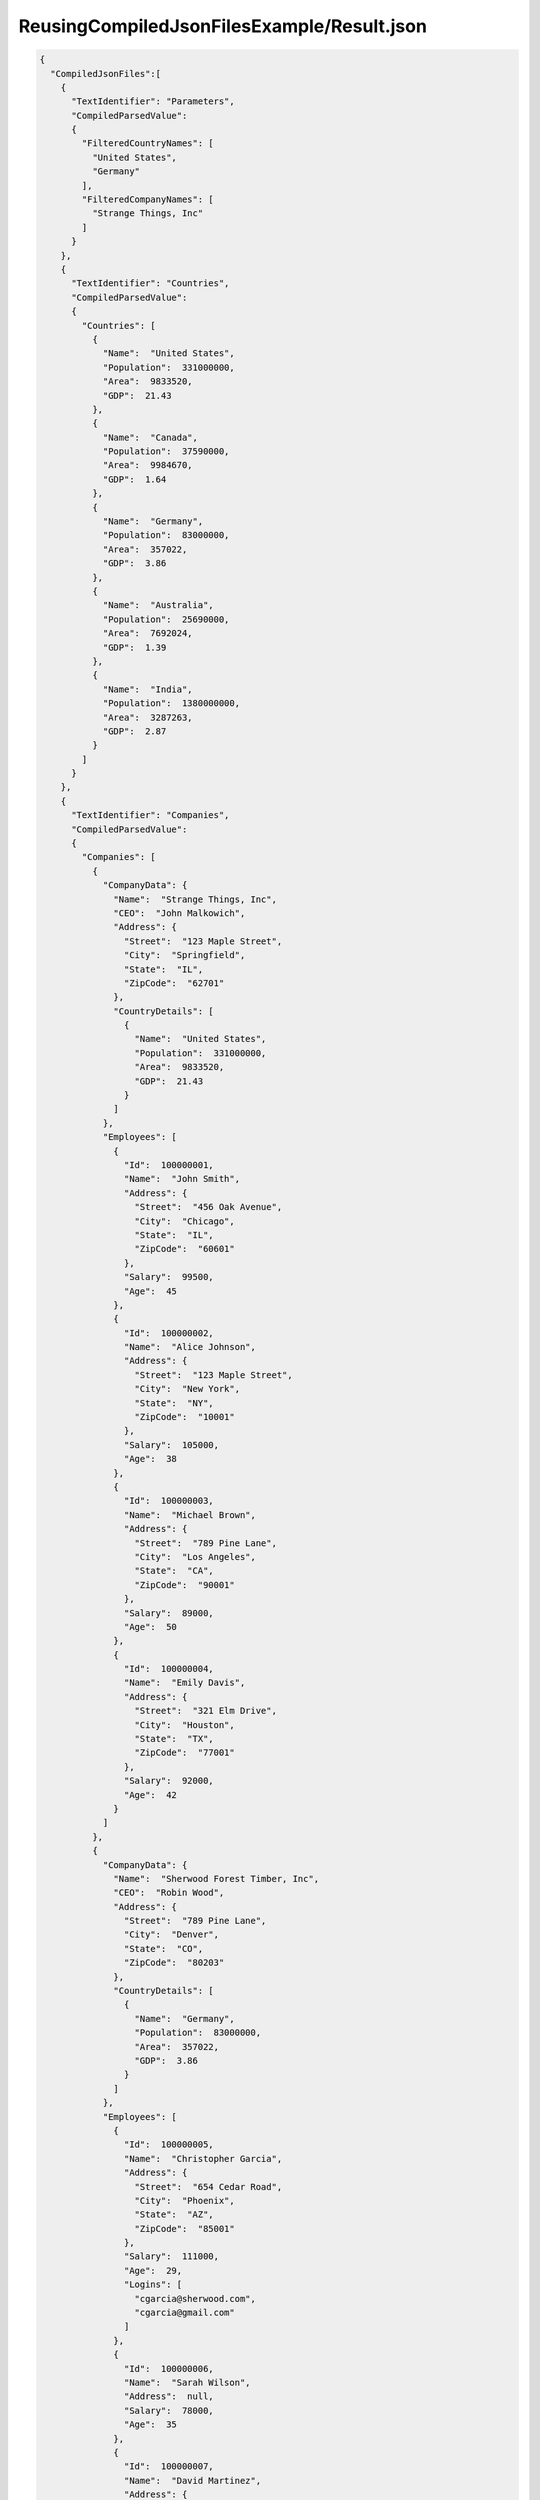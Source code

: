 ===========================================
ReusingCompiledJsonFilesExample/Result.json
===========================================

.. contents::
   :local:
   :depth: 2

.. sourcecode:: json

     {
       "CompiledJsonFiles":[
         {
           "TextIdentifier": "Parameters",
           "CompiledParsedValue":
           {
             "FilteredCountryNames": [
               "United States",
               "Germany"
             ],
             "FilteredCompanyNames": [
               "Strange Things, Inc"
             ]
           }
         },
         {
           "TextIdentifier": "Countries",
           "CompiledParsedValue":
           {
             "Countries": [
               {
                 "Name":  "United States",
                 "Population":  331000000,
                 "Area":  9833520,
                 "GDP":  21.43
               },
               {
                 "Name":  "Canada",
                 "Population":  37590000,
                 "Area":  9984670,
                 "GDP":  1.64
               },
               {
                 "Name":  "Germany",
                 "Population":  83000000,
                 "Area":  357022,
                 "GDP":  3.86
               },
               {
                 "Name":  "Australia",
                 "Population":  25690000,
                 "Area":  7692024,
                 "GDP":  1.39
               },
               {
                 "Name":  "India",
                 "Population":  1380000000,
                 "Area":  3287263,
                 "GDP":  2.87
               }
             ]
           }
         },
         {
           "TextIdentifier": "Companies",
           "CompiledParsedValue":
           {
             "Companies": [
               {
                 "CompanyData": {
                   "Name":  "Strange Things, Inc",
                   "CEO":  "John Malkowich",
                   "Address": {
                     "Street":  "123 Maple Street",
                     "City":  "Springfield",
                     "State":  "IL",
                     "ZipCode":  "62701"
                   },
                   "CountryDetails": [
                     {
                       "Name":  "United States",
                       "Population":  331000000,
                       "Area":  9833520,
                       "GDP":  21.43
                     }
                   ]
                 },
                 "Employees": [
                   {
                     "Id":  100000001,
                     "Name":  "John Smith",
                     "Address": {
                       "Street":  "456 Oak Avenue",
                       "City":  "Chicago",
                       "State":  "IL",
                       "ZipCode":  "60601"
                     },
                     "Salary":  99500,
                     "Age":  45
                   },
                   {
                     "Id":  100000002,
                     "Name":  "Alice Johnson",
                     "Address": {
                       "Street":  "123 Maple Street",
                       "City":  "New York",
                       "State":  "NY",
                       "ZipCode":  "10001"
                     },
                     "Salary":  105000,
                     "Age":  38
                   },
                   {
                     "Id":  100000003,
                     "Name":  "Michael Brown",
                     "Address": {
                       "Street":  "789 Pine Lane",
                       "City":  "Los Angeles",
                       "State":  "CA",
                       "ZipCode":  "90001"
                     },
                     "Salary":  89000,
                     "Age":  50
                   },
                   {
                     "Id":  100000004,
                     "Name":  "Emily Davis",
                     "Address": {
                       "Street":  "321 Elm Drive",
                       "City":  "Houston",
                       "State":  "TX",
                       "ZipCode":  "77001"
                     },
                     "Salary":  92000,
                     "Age":  42
                   }
                 ]
               },
               {
                 "CompanyData": {
                   "Name":  "Sherwood Forest Timber, Inc",
                   "CEO":  "Robin Wood",
                   "Address": {
                     "Street":  "789 Pine Lane",
                     "City":  "Denver",
                     "State":  "CO",
                     "ZipCode":  "80203"
                   },
                   "CountryDetails": [
                     {
                       "Name":  "Germany",
                       "Population":  83000000,
                       "Area":  357022,
                       "GDP":  3.86
                     }
                   ]
                 },
                 "Employees": [
                   {
                     "Id":  100000005,
                     "Name":  "Christopher Garcia",
                     "Address": {
                       "Street":  "654 Cedar Road",
                       "City":  "Phoenix",
                       "State":  "AZ",
                       "ZipCode":  "85001"
                     },
                     "Salary":  111000,
                     "Age":  29,
                     "Logins": [
                       "cgarcia@sherwood.com",
                       "cgarcia@gmail.com"
                     ]
                   },
                   {
                     "Id":  100000006,
                     "Name":  "Sarah Wilson",
                     "Address":  null,
                     "Salary":  78000,
                     "Age":  35
                   },
                   {
                     "Id":  100000007,
                     "Name":  "David Martinez",
                     "Address": {
                       "Street":  "147 Birch Street",
                       "City":  "San Antonio",
                       "State":  "TX",
                       "ZipCode":  "78201"
                     },
                     "Salary":  95000,
                     "Age":  46,
                     "Logins": [
                       "dmartinez@sherwood.com",
                       "dmartinez@gmail.com"
                     ]
                   }
                 ]
               },
               {
                 "CompanyData": {
                   "Name":  "Atlantic Transfers, Inc",
                   "CEO":  "Black Beard",
                   "Address": {
                     "Street":  "101 Elm Drive",
                     "City":  "Dallas",
                     "State":  "TX",
                     "ZipCode":  "75201"
                   },
                   "CountryDetails": [
                     {
                       "Name":  "United States",
                       "Population":  331000000,
                       "Area":  9833520,
                       "GDP":  21.43
                     }
                   ]
                 },
                 "Employees": [
                   {
                     "Id":  100000008,
                     "Name":  "Laura Lee",
                     "Address": {
                       "Street":  "258 Willow Lane",
                       "City":  "San Diego",
                       "State":  "CA",
                       "ZipCode":  "92101"
                     },
                     "Salary":  105500,
                     "Age":  32
                   },
                   {
                     "Id":  100000009,
                     "Name":  "Andrew Harris",
                     "Address": {
                       "Street":  "369 Spruce Drive",
                       "City":  "Dallas",
                       "State":  "TX",
                       "ZipCode":  "75201"
                     },
                     "Salary":  88000,
                     "Age":  41
                   },
                   {
                     "Id":  100000010,
                     "Name":  "Jessica Thompson",
                     "Address": {
                       "Street":  "159 Cherry Lane",
                       "City":  "Austin",
                       "State":  "TX",
                       "ZipCode":  "73301"
                     },
                     "Salary":  98700,
                     "Age":  37
                   },
                   {
                     "Id":  250150245,
                     "Name":  "Jane Doe",
                     "Address": {
                       "Street":  "Main St",
                       "City":  "San Jose",
                       "State":  "PA",
                       "ZipCode":  "95101"
                     },
                     "Salary":  144186,
                     "Age":  63
                   },
                   {
                     "Id":  783328759,
                     "Name":  "Robert Brown",
                     "Address": {
                       "Street":  "Pine St",
                       "City":  "Los Angeles",
                       "State":  "CA",
                       "ZipCode":  "90001"
                     },
                     "Salary":  122395,
                     "Age":  58
                   }
                 ]
               }
             ]
           }
         },
         {
           "TextIdentifier": "FilteredCompanies",
           "CompiledParsedValue":
           {
             "AdditionalCompanyNames": [
               "Atlantic Transfers, Inc"
             ],
             "comments1":  "'FilteredCompanyNames' is in parent JSON 'Parameters.json'.",
             "comments2":  "We filter companies that are either in FilteredCompanyNames or in AdditionalCompanyNames in this file.",
             "FilteredCompanies": [
               {
                 "CompanyData": {
                   "Name":  "Strange Things, Inc",
                   "CEO":  "John Malkowich",
                   "Address": {
                     "Street":  "123 Maple Street",
                     "City":  "Springfield",
                     "State":  "IL",
                     "ZipCode":  "62701"
                   },
                   "CountryDetails": [
                     {
                       "Name":  "United States",
                       "Population":  331000000,
                       "Area":  9833520,
                       "GDP":  21.43
                     }
                   ]
                 },
                 "Employees": [
                   {
                     "Id":  100000001,
                     "Name":  "John Smith",
                     "Address": {
                       "Street":  "456 Oak Avenue",
                       "City":  "Chicago",
                       "State":  "IL",
                       "ZipCode":  "60601"
                     },
                     "Salary":  99500,
                     "Age":  45
                   },
                   {
                     "Id":  100000002,
                     "Name":  "Alice Johnson",
                     "Address": {
                       "Street":  "123 Maple Street",
                       "City":  "New York",
                       "State":  "NY",
                       "ZipCode":  "10001"
                     },
                     "Salary":  105000,
                     "Age":  38
                   },
                   {
                     "Id":  100000003,
                     "Name":  "Michael Brown",
                     "Address": {
                       "Street":  "789 Pine Lane",
                       "City":  "Los Angeles",
                       "State":  "CA",
                       "ZipCode":  "90001"
                     },
                     "Salary":  89000,
                     "Age":  50
                   },
                   {
                     "Id":  100000004,
                     "Name":  "Emily Davis",
                     "Address": {
                       "Street":  "321 Elm Drive",
                       "City":  "Houston",
                       "State":  "TX",
                       "ZipCode":  "77001"
                     },
                     "Salary":  92000,
                     "Age":  42
                   }
                 ]
               },
               {
                 "CompanyData": {
                   "Name":  "Atlantic Transfers, Inc",
                   "CEO":  "Black Beard",
                   "Address": {
                     "Street":  "101 Elm Drive",
                     "City":  "Dallas",
                     "State":  "TX",
                     "ZipCode":  "75201"
                   },
                   "CountryDetails": [
                     {
                       "Name":  "United States",
                       "Population":  331000000,
                       "Area":  9833520,
                       "GDP":  21.43
                     }
                   ]
                 },
                 "Employees": [
                   {
                     "Id":  100000008,
                     "Name":  "Laura Lee",
                     "Address": {
                       "Street":  "258 Willow Lane",
                       "City":  "San Diego",
                       "State":  "CA",
                       "ZipCode":  "92101"
                     },
                     "Salary":  105500,
                     "Age":  32
                   },
                   {
                     "Id":  100000009,
                     "Name":  "Andrew Harris",
                     "Address": {
                       "Street":  "369 Spruce Drive",
                       "City":  "Dallas",
                       "State":  "TX",
                       "ZipCode":  "75201"
                     },
                     "Salary":  88000,
                     "Age":  41
                   },
                   {
                     "Id":  100000010,
                     "Name":  "Jessica Thompson",
                     "Address": {
                       "Street":  "159 Cherry Lane",
                       "City":  "Austin",
                       "State":  "TX",
                       "ZipCode":  "73301"
                     },
                     "Salary":  98700,
                     "Age":  37
                   },
                   {
                     "Id":  250150245,
                     "Name":  "Jane Doe",
                     "Address": {
                       "Street":  "Main St",
                       "City":  "San Jose",
                       "State":  "PA",
                       "ZipCode":  "95101"
                     },
                     "Salary":  144186,
                     "Age":  63
                   },
                   {
                     "Id":  783328759,
                     "Name":  "Robert Brown",
                     "Address": {
                       "Street":  "Pine St",
                       "City":  "Los Angeles",
                       "State":  "CA",
                       "ZipCode":  "90001"
                     },
                     "Salary":  122395,
                     "Age":  58
                   }
                 ]
               }
             ]
           }
         },
         {
           "TextIdentifier": "Example",
           "CompiledParsedValue":
           {
             "FilteredCountryNames": [
               "United States",
               "Canada",
               "Australia"
             ],
             "FilteredCountryData": [
               "Name:United States, Population:331000000",
               "Name:Canada, Population:37590000",
               "Name:Australia, Population:25690000"
             ],
             "comments":  "'FilteredCompanies' array used in JsonQL expressions below is in parent JSON FilteredCompanies.json",
             "FilteredCompanyAddresses": {
               "comments":  "'FilteredCompanies' array is in parent JSON FilteredCompanies.json",
               "addresses": [
               ]
             },
             "FilteredCompanyEmployees": [
               {
                 "Id":  100000002,
                 "Name":  "Alice Johnson",
                 "Address": {
                   "Street":  "123 Maple Street",
                   "City":  "New York",
                   "State":  "NY",
                   "ZipCode":  "10001"
                 },
                 "Salary":  105000,
                 "Age":  38
               },
               {
                 "Id":  100000003,
                 "Name":  "Michael Brown",
                 "Address": {
                   "Street":  "789 Pine Lane",
                   "City":  "Los Angeles",
                   "State":  "CA",
                   "ZipCode":  "90001"
                 },
                 "Salary":  89000,
                 "Age":  50
               },
               {
                 "Id":  100000004,
                 "Name":  "Emily Davis",
                 "Address": {
                   "Street":  "321 Elm Drive",
                   "City":  "Houston",
                   "State":  "TX",
                   "ZipCode":  "77001"
                 },
                 "Salary":  92000,
                 "Age":  42
               },
               {
                 "Id":  100000008,
                 "Name":  "Laura Lee",
                 "Address": {
                   "Street":  "258 Willow Lane",
                   "City":  "San Diego",
                   "State":  "CA",
                   "ZipCode":  "92101"
                 },
                 "Salary":  105500,
                 "Age":  32
               },
               {
                 "Id":  100000009,
                 "Name":  "Andrew Harris",
                 "Address": {
                   "Street":  "369 Spruce Drive",
                   "City":  "Dallas",
                   "State":  "TX",
                   "ZipCode":  "75201"
                 },
                 "Salary":  88000,
                 "Age":  41
               },
               {
                 "Id":  100000010,
                 "Name":  "Jessica Thompson",
                 "Address": {
                   "Street":  "159 Cherry Lane",
                   "City":  "Austin",
                   "State":  "TX",
                   "ZipCode":  "73301"
                 },
                 "Salary":  98700,
                 "Age":  37
               },
               {
                 "Id":  250150245,
                 "Name":  "Jane Doe",
                 "Address": {
                   "Street":  "Main St",
                   "City":  "San Jose",
                   "State":  "PA",
                   "ZipCode":  "95101"
                 },
                 "Salary":  144186,
                 "Age":  63
               },
               {
                 "Id":  783328759,
                 "Name":  "Robert Brown",
                 "Address": {
                   "Street":  "Pine St",
                   "City":  "Los Angeles",
                   "State":  "CA",
                   "ZipCode":  "90001"
                 },
                 "Salary":  122395,
                 "Age":  58
               }
             ],
             "FilteredCompanyEmployeeAddresses": [
               {
                 "Street":  "456 Oak Avenue",
                 "City":  "Chicago",
                 "State":  "IL",
                 "ZipCode":  "60601"
               },
               {
                 "Street":  "123 Maple Street",
                 "City":  "New York",
                 "State":  "NY",
                 "ZipCode":  "10001"
               },
               {
                 "Street":  "789 Pine Lane",
                 "City":  "Los Angeles",
                 "State":  "CA",
                 "ZipCode":  "90001"
               },
               {
                 "Street":  "321 Elm Drive",
                 "City":  "Houston",
                 "State":  "TX",
                 "ZipCode":  "77001"
               },
               {
                 "Street":  "258 Willow Lane",
                 "City":  "San Diego",
                 "State":  "CA",
                 "ZipCode":  "92101"
               },
               {
                 "Street":  "369 Spruce Drive",
                 "City":  "Dallas",
                 "State":  "TX",
                 "ZipCode":  "75201"
               },
               {
                 "Street":  "159 Cherry Lane",
                 "City":  "Austin",
                 "State":  "TX",
                 "ZipCode":  "73301"
               },
               {
                 "Street":  "Main St",
                 "City":  "San Jose",
                 "State":  "PA",
                 "ZipCode":  "95101"
               },
               {
                 "Street":  "Pine St",
                 "City":  "Los Angeles",
                 "State":  "CA",
                 "ZipCode":  "90001"
               }
             ]
           }
         }
       ],
       "CompilationErrors":
       {
         "$type": "System.Collections.Generic.List`1[[JsonQL.Compilation.ICompilationErrorItem, JsonQL]], System.Private.CoreLib",
         "$values": []
       }
     }


